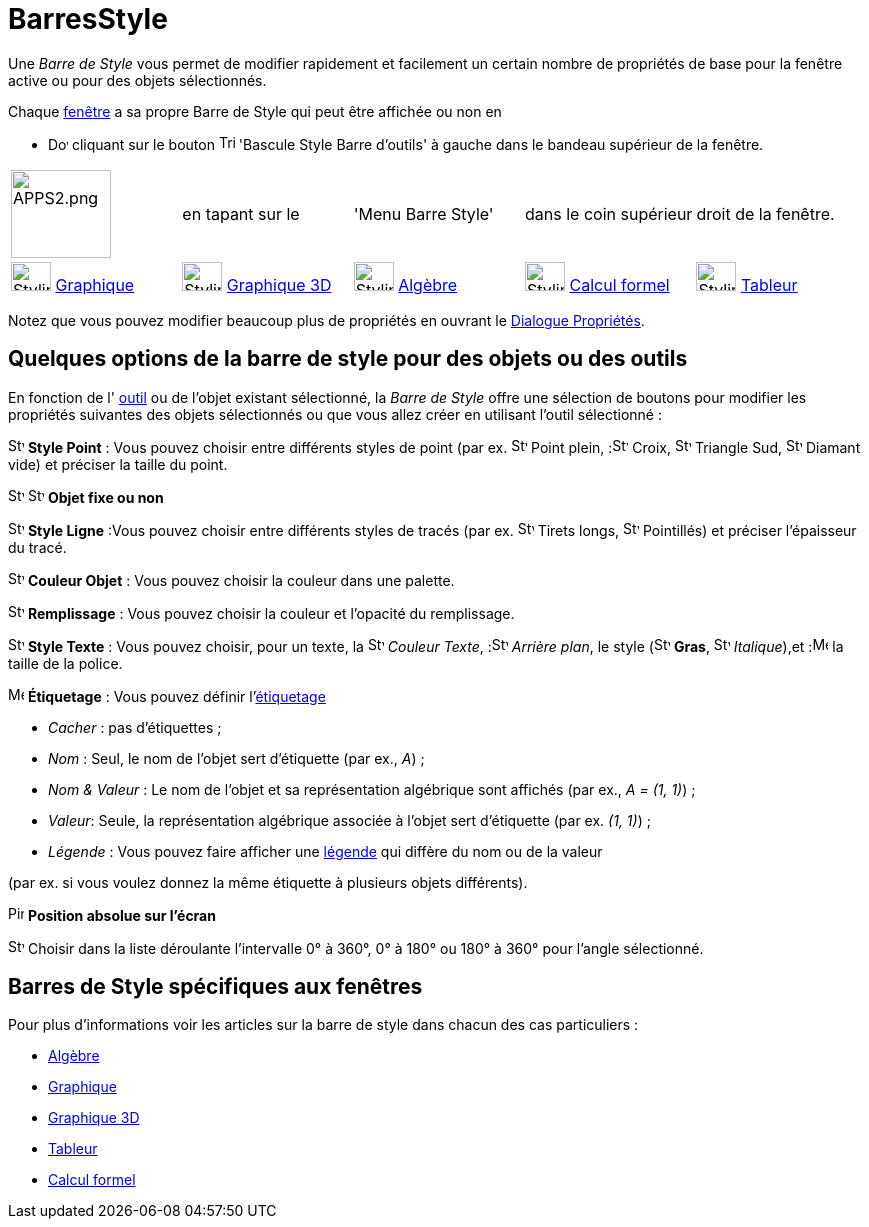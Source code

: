 = BarresStyle
:page-en: Style_Bar
ifdef::env-github[:imagesdir: /fr/modules/ROOT/assets/images]

Une _Barre de Style_ vous permet de modifier rapidement et facilement un certain nombre de propriétés de base pour la
fenêtre active ou pour des objets sélectionnés.

Chaque xref:/VuesEx.adoc[fenêtre] a sa propre Barre de Style qui peut être affichée ou non en

* image:20px-Download-icons-device-screen.png[Download-icons-device-screen.png,width=20,height=14] cliquant sur le
bouton image:Triangle-right.png[Triangle-right.png,width=16,height=16] 'Bascule Style Barre d'outils' à gauche dans le
bandeau supérieur de la fenêtre.


[cols=",,,,",]
|===
|image:APPS2.png[APPS2.png,width=100,height=88] |en tapant sur le |'Menu Barre Style'| dans le coin supérieur| droit de la fenêtre.
|image:40px-Stylingbar_icon_graphics.svg.png[Stylingbar icon graphics.svg,width=40,height=29]
xref:/Graphique.adoc[Graphique] |image:40px-Stylingbar_icon_graphics3D.svg.png[Stylingbar icon
graphics3D.svg,width=40,height=29] xref:/Graphique_3D.adoc[Graphique 3D]
|image:40px-Stylingbar_icon_algebra.svg.png[Stylingbar icon algebra.svg,width=40,height=29]
xref:/Algèbre.adoc[Algèbre] |image:40px-Stylingbar_icon_cas.svg.png[Stylingbar icon
cas.svg,width=40,height=29] xref:/Calcul_formel.adoc[Calcul formel] |image:40px-Stylingbar_icon_spreadsheet.svg.png[Stylingbar
icon spreadsheet.svg,width=40,height=29] xref:/Tableur.adoc[Tableur]
|===

Notez que vous pouvez modifier beaucoup plus de propriétés en ouvrant le xref:/Dialogue_Propriétés.adoc[Dialogue
Propriétés].

== Quelques options de la barre de style pour des objets ou des outils

En fonction de l' xref:/Outils.adoc[outil] ou de l'objet existant sélectionné, la _Barre de Style_ offre une sélection
de boutons pour modifier les propriétés suivantes des objets sélectionnés ou que vous allez créer en utilisant l'outil
sélectionné :

image:16px-Stylingbar_point.svg.png[Stylingbar point.svg,width=16,height=16] *Style Point* : Vous pouvez choisir entre
différents styles de point (par ex. image:16px-Stylingbar_point.svg.png[Stylingbar point.svg,width=16,height=16] Point
plein, :image:16px-Stylingbar_point_cross.svg.png[Stylingbar point cross.svg,width=16,height=16] Croix,
image:16px-Stylingbar_point_down.svg.png[Stylingbar point down.svg,width=16,height=16] Triangle Sud,
image:16px-Stylingbar_point_diamond_empty.svg.png[Stylingbar point diamond empty.svg,width=16,height=16] Diamant vide)
et préciser la taille du point.

image:16px-Stylingbar_object_fixed.svg.png[Stylingbar object fixed.svg,width=16,height=16]
image:16px-Stylingbar_object_unfixed.svg.png[Stylingbar object unfixed.svg,width=16,height=16] *Objet fixe ou non*

image:16px-Stylingbar_line_solid.svg.png[Stylingbar line solid.svg,width=16,height=16] *Style Ligne* :Vous pouvez
choisir entre différents styles de tracés (par ex. image:16px-Stylingbar_line_dashed_long.svg.png[Stylingbar line dashed
long.svg,width=16,height=16] Tirets longs, image:16px-Stylingbar_line_dotted.svg.png[Stylingbar line
dotted.svg,width=16,height=16] Pointillés) et préciser l'épaisseur du tracé.

image:16px-Stylingbar_color_white.svg.png[Stylingbar color white.svg,width=16,height=16] *Couleur Objet* : Vous pouvez
choisir la couleur dans une palette.

image:16px-Stylingbar_color_brown_transparent_20.svg.png[Stylingbar color brown transparent 20.svg,width=16,height=16]
*Remplissage* : Vous pouvez choisir la couleur et l'opacité du remplissage.

image:16px-Stylingbar_text.svg.png[Stylingbar text.svg,width=16,height=16] *Style Texte* : Vous pouvez choisir, pour un
texte, la image:16px-Stylingbar_text_color.svg.png[Stylingbar text color.svg,width=16,height=16] _Couleur
Texte_, :image:16px-Stylingbar_color_white.svg.png[Stylingbar color white.svg,width=16,height=16] _Arrière plan_, le
style (image:16px-Stylingbar_text_bold.svg.png[Stylingbar text bold.svg,width=16,height=16] *Gras*,
image:16px-Stylingbar_text_italic.svg.png[Stylingbar text italic.svg,width=16,height=16]
_Italique_),et :image:16px-Menu-options-font-size.svg.png[Menu-options-font-size.svg,width=16,height=16] la taille de la
police.

image:16px-Menu-options-labeling.svg.png[Menu-options-labeling.svg,width=16,height=16] *Étiquetage* : Vous pouvez
définir l'xref:/Étiquettes_et_Légendes.adoc[étiquetage]

* _Cacher_ : pas d'étiquettes ;

* _Nom_ : Seul, le nom de l'objet sert d'étiquette (par ex., _A_) ;

* _Nom & Valeur_ : Le nom de l'objet et sa représentation algébrique sont affichés (par ex., _A = (1, 1)_) ;

* _Valeur_: Seule, la représentation algébrique associée à l'objet sert d'étiquette (par ex. _(1, 1)_) ;

* _Légende_ : Vous pouvez faire afficher une xref:/Étiquettes_et_Légendes.adoc[légende] qui diffère du nom ou de la valeur

(par ex. si vous voulez donnez la même étiquette à plusieurs objets différents).

image:Pin.png[Pin.png,width=16,height=16] *Position absolue sur l'écran*

image:16px-Stylebar_angle_interval.svg.png[Stylebar angle interval.svg,width=16,height=16] Choisir dans la liste
déroulante l'intervalle 0° à 360°, 0° à 180° ou 180° à 360° pour l'angle sélectionné.

== Barres de Style spécifiques aux fenêtres

Pour plus d'informations voir les articles sur la barre de style dans chacun des cas particuliers :

* xref:/Algèbre.adoc[Algèbre]
* xref:/Graphique.adoc[Graphique]
* xref:/Graphique_3D.adoc[Graphique 3D]
* xref:/Tableur.adoc[Tableur]
* xref:/Calcul_formel.adoc[Calcul formel]
